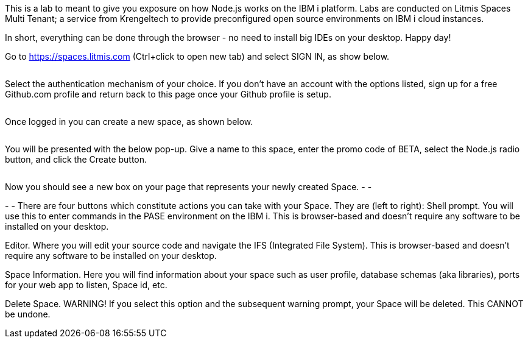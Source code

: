 This is a lab to meant to give you exposure on how Node.js works on the IBM i platform.  Labs are conducted on Litmis Spaces Multi Tenant; a service from Krengeltech to provide preconfigured open source environments on IBM i cloud instances.  



In short, everything can be done through the browser - no need to install big IDEs on your desktop.  Happy day!


Go to https://spaces.litmis.com (Ctrl+click to open new tab) and select SIGN IN, as show below.

image:/assets/litmis_signup1.png[alt=""]



Select the authentication mechanism of your choice.  If you don't have an account with the options listed, sign up for a free Github.com profile and return back to this page once your Github profile is setup.

image:/assets/litmis_signup2.png[alt=""]

Once logged in you can create a new space, as shown below.

image:/assets/litmis_signup2.5.png[alt=""]


You will be presented with the below pop-up.  Give a name to this space, enter the promo code of BETA, select the Node.js radio button, and click the Create button.

image:/assets/litmis_signup3.png[alt=""]

Now you should see a new box on your page that represents your newly created Space.  
-
-

-
-
There are four buttons which constitute actions you can take with your Space.  They are (left to right):
Shell prompt.  You will use this to enter commands in the PASE environment on the IBM i.   This is browser-based and doesn't require any software to be installed on your desktop.

Editor.  Where you will edit your source code and navigate the IFS (Integrated File System).  This is browser-based and doesn't require any software to be installed on your desktop.

Space Information.  Here you will find information about your space such as user profile, database schemas (aka libraries), ports for your web app to listen, Space id, etc.

Delete Space.  WARNING! If you select this option and the subsequent warning prompt, your Space will be deleted.  This CANNOT be undone.
